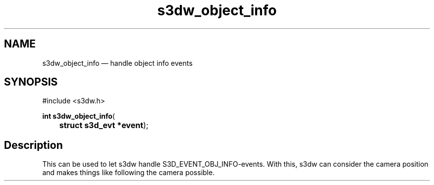 .TH "s3dw_object_info" "3" 
.SH "NAME" 
s3dw_object_info \(em handle object info events 
.SH "SYNOPSIS" 
.PP 
.nf 
#include <s3dw.h> 
.sp 1 
\fBint \fBs3dw_object_info\fP\fR( 
\fB	struct s3d_evt *\fBevent\fR\fR); 
.fi 
.SH "Description" 
.PP 
This can be used to let s3dw handle S3D_EVENT_OBJ_INFO-events. With this, s3dw can consider the camera position and makes things like following the camera possible.          
.\" created by instant / docbook-to-man
